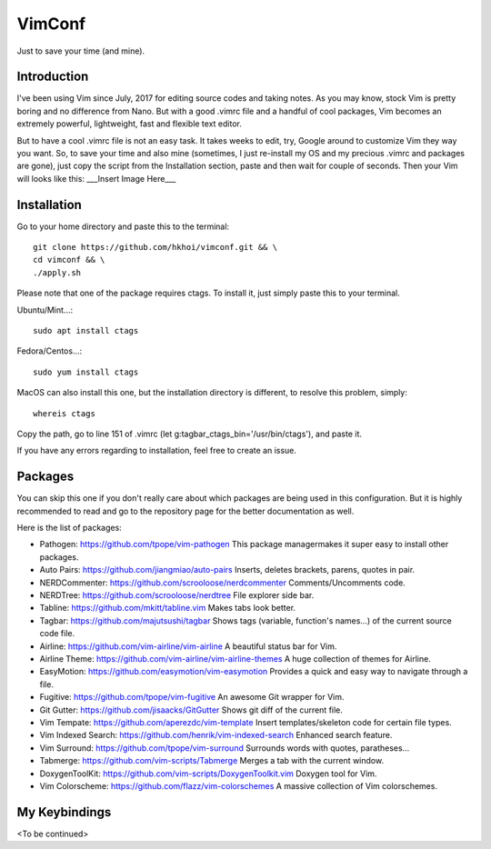 VimConf
=======
Just to save your time (and mine).

Introduction
------------
I've been using Vim since July, 2017 for editing source codes and taking notes.
As you may know, stock Vim is pretty boring and no difference from Nano.
But with a good .vimrc file and a handful of cool packages, Vim becomes an
extremely powerful, lightweight, fast and flexible text editor.

But to have a cool .vimrc file is not an easy task. It takes weeks to edit,
try, Google around to customize Vim they way you want. So, to save your time
and also mine (sometimes, I just re-install my OS and my precious .vimrc and
packages are gone), just copy the script from the Installation section, paste
and then wait for couple of seconds. Then your Vim will looks like this:
___Insert Image Here___

Installation
------------
Go to your home directory and paste this to the terminal::
	
	git clone https://github.com/hkhoi/vimconf.git && \
	cd vimconf && \
	./apply.sh

Please note that one of the package requires ctags. To install it, just simply
paste this to your terminal.

Ubuntu/Mint...::
	
	sudo apt install ctags
 
Fedora/Centos...::
	
	sudo yum install ctags

MacOS can also install this one, but the installation directory is different,
to resolve this problem, simply::

	whereis ctags

Copy the path, go to line 151 of .vimrc (let g:tagbar_ctags_bin='/usr/bin/ctags'),
and paste it.

If you have any errors regarding to installation, feel free to create an issue.

Packages
--------
You can skip this one if you don't really care about which packages are being
used in this configuration. But it is highly recommended to read and go
to the repository page for the better documentation as well.

Here is the list of packages:

- Pathogen: https://github.com/tpope/vim-pathogen
  This package managermakes it super easy to install other packages.
- Auto Pairs: https://github.com/jiangmiao/auto-pairs
  Inserts, deletes brackets, parens, quotes in pair.
- NERDCommenter: https://github.com/scrooloose/nerdcommenter
  Comments/Uncomments code.
- NERDTree: https://github.com/scrooloose/nerdtree
  File explorer side bar.
- Tabline: https://github.com/mkitt/tabline.vim
  Makes tabs look better.
- Tagbar: https://github.com/majutsushi/tagbar
  Shows tags (variable, function's names...) of the current source code file.
- Airline: https://github.com/vim-airline/vim-airline
  A beautiful status bar for Vim.
- Airline Theme: https://github.com/vim-airline/vim-airline-themes
  A huge collection of themes for Airline.
- EasyMotion: https://github.com/easymotion/vim-easymotion
  Provides a quick and easy way to navigate through a file.
- Fugitive: https://github.com/tpope/vim-fugitive
  An awesome Git wrapper for Vim.
- Git Gutter: https://github.com/jisaacks/GitGutter
  Shows git diff of the current file.
- Vim Tempate: https://github.com/aperezdc/vim-template
  Insert templates/skeleton code for certain file types.
- Vim Indexed Search: https://github.com/henrik/vim-indexed-search
  Enhanced search feature.
- Vim Surround: https://github.com/tpope/vim-surround
  Surrounds words with quotes, paratheses...
- Tabmerge: https://github.com/vim-scripts/Tabmerge
  Merges a tab with the current window.
- DoxygenToolKit: https://github.com/vim-scripts/DoxygenToolkit.vim
  Doxygen tool for Vim.
- Vim Colorscheme: https://github.com/flazz/vim-colorschemes
  A massive collection of Vim colorschemes.
   
My Keybindings
--------------
<To be continued>
